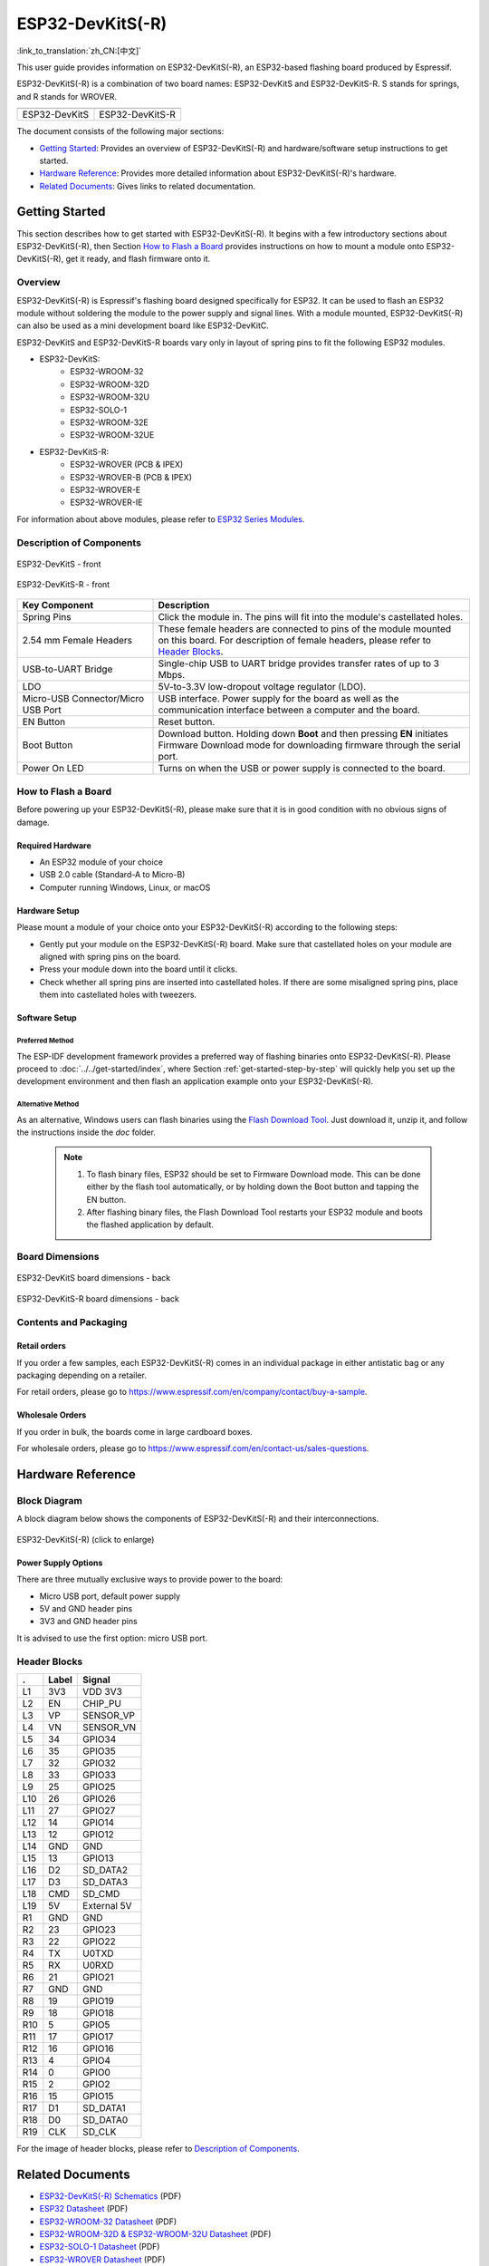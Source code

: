 =================
ESP32-DevKitS(-R)
=================

:link_to_translation:`zh_CN:[中文]`

This user guide provides information on ESP32-DevKitS(-R), an ESP32-based flashing board produced by Espressif. 

ESP32-DevKitS(-R) is a combination of two board names: ESP32-DevKitS and ESP32-DevKitS-R. S stands for springs, and R stands for WROVER.

+-----------------+-------------------+
| |ESP32-DevKitS| | |ESP32-DevKitS-R| |
+-----------------+-------------------+
|  ESP32-DevKitS  |  ESP32-DevKitS-R  | 
+-----------------+-------------------+

.. |ESP32-DevKitS| image:: ../../../_static/esp32-devkits-v1.1-layout-isometric-raw.png

.. |ESP32-DevKitS-R| image:: ../../../_static/esp32-devkits-r-v1.1-layout-isometric-raw.png

The document consists of the following major sections:

- `Getting Started`_: Provides an overview of ESP32-DevKitS(-R) and hardware/software setup instructions to get started.
- `Hardware Reference`_: Provides more detailed information about ESP32-DevKitS(-R)'s hardware.
- `Related Documents`_: Gives links to related documentation.


Getting Started
===============

This section describes how to get started with ESP32-DevKitS(-R). It begins with a few introductory sections about ESP32-DevKitS(-R), then Section `How to Flash a Board`_ provides instructions on how to mount a module onto ESP32-DevKitS(-R), get it ready, and flash firmware onto it.


Overview
--------


ESP32-DevKitS(-R) is Espressif's flashing board designed specifically for ESP32. It can be used to flash an ESP32 module without soldering the module to the power supply and signal lines. With a module mounted, ESP32-DevKitS(-R) can also be used as a mini development board like ESP32-DevKitC.

ESP32-DevKitS and ESP32-DevKitS-R boards vary only in layout of spring pins to fit the following ESP32 modules. 

- ESP32-DevKitS:
   - ESP32-WROOM-32
   - ESP32-WROOM-32D
   - ESP32-WROOM-32U
   - ESP32-SOLO-1
   - ESP32-WROOM-32E
   - ESP32-WROOM-32UE
- ESP32-DevKitS-R:
   - ESP32-WROVER (PCB & IPEX)
   - ESP32-WROVER-B (PCB & IPEX)
   - ESP32-WROVER-E
   - ESP32-WROVER-IE

For information about above modules, please refer to `ESP32 Series Modules <https://www.espressif.com/en/products/modules?id=ESP32>`_.


Description of Components
-------------------------

.. figure:: ../../../_static/esp32-devkits-v1.1-layout-front.png
    :align: center
    :alt: ESP32-DevKitS - front
    :figclass: align-center

    ESP32-DevKitS - front

.. figure:: ../../../_static/esp32-devkits-r-v1.1-layout-front.png
    :align: center
    :alt: ESP32-DevKitS-R - front
    :figclass: align-center

    ESP32-DevKitS-R - front


.. list-table::
   :widths: 30 70
   :header-rows: 1

   * - Key Component
     - Description
   * - Spring Pins
     - Click the module in. The pins will fit into the module's castellated holes.
   * - 2.54 mm Female Headers
     - These female headers are connected to pins of the module mounted on this board. For description of female headers, please refer to `Header Blocks`_.
   * - USB-to-UART Bridge
     - Single-chip USB to UART bridge provides transfer rates of up to 3 Mbps.
   * - LDO
     - 5V-to-3.3V low-dropout voltage regulator (LDO).
   * - Micro-USB Connector/Micro USB Port
     - USB interface. Power supply for the board as well as the communication interface between a computer and the board.
   * - EN Button
     - Reset button.
   * - Boot Button
     - Download button. Holding down **Boot** and then pressing **EN** initiates Firmware Download mode for downloading firmware through the serial port.
   * - Power On LED
     - Turns on when the USB or power supply is connected to the board.


How to Flash a Board
--------------------

Before powering up your ESP32-DevKitS(-R), please make sure that it is in good condition with no obvious signs of damage.


Required Hardware
^^^^^^^^^^^^^^^^^

- An ESP32 module of your choice
- USB 2.0 cable (Standard-A to Micro-B)
- Computer running Windows, Linux, or macOS


Hardware Setup
^^^^^^^^^^^^^^

Please mount a module of your choice onto your ESP32-DevKitS(-R) according to the following steps:

- Gently put your module on the ESP32-DevKitS(-R) board. Make sure that castellated holes on your module are aligned with spring pins on the board.
- Press your module down into the board until it clicks. 
- Check whether all spring pins are inserted into castellated holes. If there are some misaligned spring pins, place them into castellated holes with tweezers.



Software Setup
^^^^^^^^^^^^^^

Preferred Method
++++++++++++++++
The ESP-IDF development framework provides a preferred way of flashing binaries onto ESP32-DevKitS(-R). Please proceed to :doc:`../../get-started/index`, where Section :ref:`get-started-step-by-step` will quickly help you set up the development environment and then flash an application example onto your ESP32-DevKitS(-R).


Alternative Method
++++++++++++++++++

As an alternative, Windows users can flash binaries using the `Flash Download Tool <https://www.espressif.com/en/support/download/other-tools?keys=flash+download+tools>`_. Just download it, unzip it, and follow the instructions inside the *doc* folder.

    .. note::
         1. To flash binary files, ESP32 should be set to Firmware Download mode. This can be done either by the flash tool automatically, or by holding down the Boot button and tapping the EN button.
         2. After flashing binary files, the Flash Download Tool restarts your ESP32 module and boots the flashed application by default.


Board Dimensions
----------------

.. figure:: ../../../_static/esp32-devkits-v1.1-dimensions-back.png
    :align: center
    :alt: ESP32-DevKitS
    :figclass: align-center
    
    ESP32-DevKitS board dimensions - back

.. figure:: ../../../_static/esp32-devkits-r-v1.1-dimensions-back.png
    :align: center
    :alt: ESP32-DevKitS-R
    :figclass: align-center
    
    ESP32-DevKitS-R board dimensions - back


Contents and Packaging
----------------------

Retail orders
^^^^^^^^^^^^^

If you order a few samples, each ESP32-DevKitS(-R) comes in an individual package in either antistatic bag or any packaging depending on a retailer.

For retail orders, please go to https://www.espressif.com/en/company/contact/buy-a-sample.


Wholesale Orders
^^^^^^^^^^^^^^^^

If you order in bulk, the boards come in large cardboard boxes.

For wholesale orders, please go to https://www.espressif.com/en/contact-us/sales-questions.


Hardware Reference
==================


Block Diagram
-------------

A block diagram below shows the components of ESP32-DevKitS(-R) and their interconnections.

.. figure:: ../../../_static/esp32-devkits-r-v1.1-block_diagram.png
    :align: center
    :scale: 70%
    :alt: ESP32-DevKitS(-R) - block diagram (click to enlarge)
    :figclass: align-center

    ESP32-DevKitS(-R) (click to enlarge)



Power Supply Options
^^^^^^^^^^^^^^^^^^^^

There are three mutually exclusive ways to provide power to the board:

- Micro USB port, default power supply
- 5V and GND header pins
- 3V3 and GND header pins

It is advised to use the first option: micro USB port.


Header Blocks
-------------

=======  ================  ======================================
.        Label             Signal
=======  ================  ======================================
L1       3V3               VDD 3V3
L2       EN                CHIP_PU
L3       VP                SENSOR_VP
L4       VN                SENSOR_VN
L5       34                GPIO34
L6       35                GPIO35
L7       32                GPIO32
L8       33                GPIO33
L9       25                GPIO25
L10      26                GPIO26
L11      27                GPIO27
L12      14                GPIO14
L13      12                GPIO12
L14      GND               GND
L15      13                GPIO13
L16      D2                SD_DATA2
L17      D3                SD_DATA3
L18      CMD               SD_CMD
L19      5V                External 5V
R1       GND               GND
R2       23                GPIO23
R3       22                GPIO22
R4       TX                U0TXD
R5       RX                U0RXD
R6       21                GPIO21
R7       GND               GND
R8       19                GPIO19
R9       18                GPIO18
R10      5                 GPIO5
R11      17                GPIO17
R12      16                GPIO16
R13      4                 GPIO4
R14      0                 GPIO0
R15      2                 GPIO2
R16      15                GPIO15
R17      D1                SD_DATA1
R18      D0                SD_DATA0
R19      CLK               SD_CLK
=======  ================  ======================================

For the image of header blocks, please refer to `Description of Components`_.


Related Documents
=================
- `ESP32-DevKitS(-R) Schematics <https://dl.espressif.com/dl/ESP32_DEVKITS_20190621.pdf>`_ (PDF)
- `ESP32 Datasheet <https://www.espressif.com/sites/default/files/documentation/esp32_datasheet_en.pdf>`_ (PDF)
- `ESP32-WROOM-32 Datasheet <https://espressif.com/sites/default/files/documentation/esp32-wroom-32_datasheet_en.pdf>`_ (PDF)
- `ESP32-WROOM-32D & ESP32-WROOM-32U Datasheet <https://www.espressif.com/sites/default/files/documentation/esp32-wroom-32d_esp32-wroom-32u_datasheet_en.pdf>`_ (PDF)
- `ESP32-SOLO-1 Datasheet <https://www.espressif.com/sites/default/files/documentation/esp32-solo-1_datasheet_en.pdf>`_ (PDF)
- `ESP32-WROVER Datasheet <https://espressif.com/sites/default/files/documentation/esp32-wrover_datasheet_en.pdf>`_ (PDF)
- `ESP32-WROVER-B Datasheet <https://www.espressif.com/sites/default/files/documentation/esp32-wrover-b_datasheet_en.pdf>`_ (PDF)
- `ESP Product Selector <https://products.espressif.com/#/product-selector?names=>`_ 
